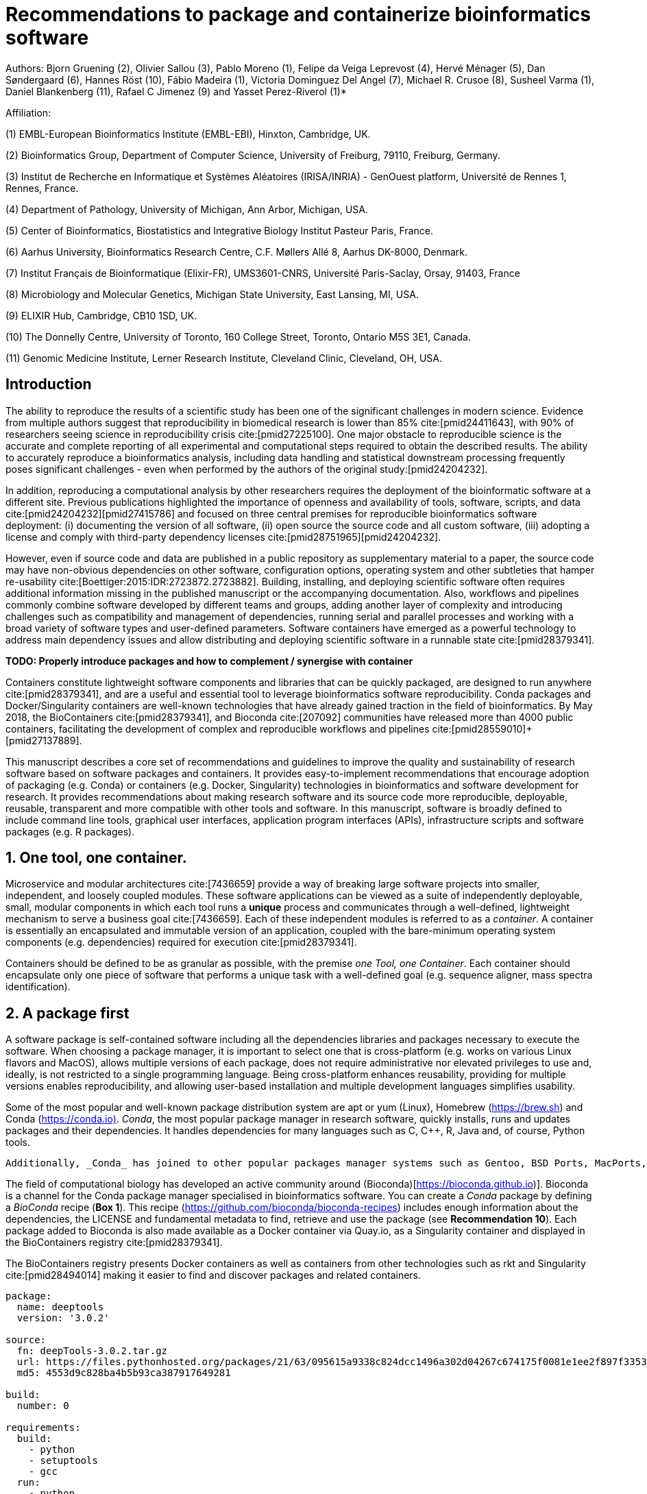 ﻿= Recommendations to package and containerize bioinformatics software
:bibliography-database: manuscript.bibtex
:bibliography-style: apa

Authors: Bjorn Gruening (2), Olivier Sallou (3), Pablo Moreno (1), Felipe da Veiga Leprevost (4),  Hervé Ménager (5), Dan Søndergaard (6), Hannes Röst (10), Fábio Madeira (1), Victoria Dominguez Del Angel (7), Michael R. Crusoe (8), Susheel Varma (1), Daniel Blankenberg (11), Rafael C Jimenez (9) and Yasset Perez-Riverol (1)*

Affiliation:

(1) EMBL-European Bioinformatics Institute (EMBL-EBI), Hinxton, Cambridge, UK.

(2) Bioinformatics Group, Department of Computer Science, University of Freiburg, 79110, Freiburg, Germany.

(3) Institut de Recherche en Informatique et Systèmes Aléatoires (IRISA/INRIA) - GenOuest platform, Université de Rennes 1, Rennes, France.

(4) Department of Pathology, University of Michigan, Ann Arbor, Michigan, USA.

(5) Center of Bioinformatics, Biostatistics and Integrative Biology Institut Pasteur Paris, France.

(6) Aarhus University, Bioinformatics Research Centre, C.F. Møllers Allé 8, Aarhus DK-8000, Denmark.

(7) Institut Français de Bioinformatique (Elixir-FR), UMS3601-CNRS, Université Paris-Saclay, Orsay, 91403, France

(8) Microbiology and Molecular Genetics, Michigan State University, East Lansing, MI, USA.

(9) ELIXIR Hub, Cambridge, CB10 1SD, UK.

(10) The Donnelly Centre, University of Toronto, 160 College Street, Toronto, Ontario M5S 3E1, Canada. 

(11) Genomic Medicine Institute, Lerner Research Institute, Cleveland Clinic, Cleveland, OH, USA.

== Introduction

The ability to reproduce the results of a scientific study has been one of the significant challenges in modern science. Evidence from multiple authors suggest that reproducibility in biomedical research is lower than 85% cite:[pmid24411643], with 90% of researchers seeing science in reproducibility crisis cite:[pmid27225100]. One major obstacle to reproducible science is the accurate and complete reporting of all experimental and computational steps required to obtain the described results. The ability to accurately reproduce a bioinformatics analysis, including data handling and statistical downstream processing frequently poses significant challenges - even when performed by the authors of the original study:[pmid24204232].

In addition, reproducing a computational analysis by other researchers requires the deployment of the bioinformatic software at a different site. Previous publications highlighted the importance of openness and availability of tools, software, scripts, and data cite:[pmid24204232]+[pmid27415786] and focused on three central premises for reproducible bioinformatics software deployment: (i) documenting the version of all software, (ii) open source the source code and all custom software, (iii) adopting a license and comply with third-party dependency licenses cite:[pmid28751965]+[pmid24204232].

However, even if source code and data are published in a public repository as supplementary material to a paper, the source code may have non-obvious dependencies on other software, configuration options, operating system and other subtleties that hamper re-usability cite:[Boettiger:2015:IDR:2723872.2723882]. Building, installing, and deploying scientific software often requires additional information missing in the published manuscript or the accompanying documentation. Also, workflows and pipelines commonly combine software developed by different teams and groups, adding another layer of complexity and introducing challenges such as compatibility and management of dependencies, running serial and parallel processes and working with a broad variety of software types and user-defined parameters. Software containers have emerged as a powerful technology to address main dependency issues and allow distributing and deploying scientific software in a runnable state cite:[pmid28379341].

*TODO: Properly introduce packages and how to complement / synergise with container*

Containers constitute lightweight software components and libraries that can be quickly packaged, are designed to run anywhere cite:[pmid28379341], and are a useful and essential tool to leverage bioinformatics software reproducibility. Conda packages and Docker/Singularity containers are well-known technologies that have already gained traction in the field of bioinformatics. By May 2018, the BioContainers cite:[pmid28379341], and Bioconda cite:[207092] communities have released more than 4000 public containers,  facilitating the development of complex and reproducible workflows and pipelines cite:[pmid28559010]+[pmid27137889].

This manuscript describes a core set of recommendations and guidelines to improve the quality and sustainability of research software based on software packages and containers. It provides easy-to-implement recommendations that encourage adoption of packaging (e.g. Conda) or containers (e.g. Docker, Singularity) technologies in bioinformatics and software development for research. It provides recommendations about making research software and its source code more reproducible, deployable, reusable, transparent and more compatible with other tools and software. In this manuscript, software is broadly defined to include command line tools, graphical user interfaces, application program interfaces (APIs), infrastructure scripts and software packages (e.g. R packages).

== 1. One tool, one container.

Microservice and modular architectures cite:[7436659] provide a way of breaking large software projects into smaller, independent, and loosely coupled modules. These software applications can be viewed as a suite of independently deployable, small, modular components in which each tool runs a *unique* process and communicates through a well-defined, lightweight mechanism to serve a business goal cite:[7436659]. Each of these independent modules is referred to as a _container_. A container is essentially an encapsulated and immutable version of an application, coupled with the bare-minimum operating system components (e.g. dependencies) required for execution cite:[pmid28379341].

Containers should be defined to be as granular as possible, with the premise _one Tool, one Container_. Each container should encapsulate only one piece of software that performs a unique task with a well-defined goal (e.g. sequence aligner, mass spectra identification).

== 2. A package first


A software package is self-contained software including all the dependencies libraries and packages necessary to execute the software. When choosing a package manager, it is important to select one that is cross-platform (e.g. works on various Linux flavors and MacOS), allows multiple versions of each package, does not require administrative nor elevated privileges to use and, ideally, is not restricted to a single programming language. Being cross-platform enhances reusability, providing for multiple versions enables reproducibility, and allowing user-based installation and multiple development languages simplifies usability.

Some of the most popular and well-known package distribution system are apt or yum (Linux), Homebrew (https://brew.sh/[https://brew.sh]) and Conda (https://conda.io)[https://conda.io)]. _Conda_, the most popular package manager in research software, quickly installs, runs and updates packages and their dependencies. It handles dependencies for many languages such as C, C++, R, Java and, of course, Python tools.

```
Additionally, _Conda_ has joined to other popular packages manager systems such as Gentoo, BSD Ports, MacPorts, and Homebrew which build packages from source instead of installing from a pre-built binary.
```

The field of computational biology has developed an active community around (Bioconda)[https://bioconda.github.io)]. Bioconda is a channel for the Conda package manager specialised in bioinformatics software. You can create a _Conda_ package by defining a _BioConda_ recipe (**Box 1**). This recipe (https://github.com/bioconda/bioconda-recipes[https://github.com/bioconda/bioconda-recipes]) includes enough information about the dependencies, the LICENSE and fundamental metadata to find, retrieve and use the package (see *Recommendation 10*). Each package added to Bioconda is also made available as a Docker container via Quay.io, as a Singularity container and displayed in the BioContainers registry cite:[pmid28379341].

The BioContainers registry presents Docker containers as well as containers from other technologies such as rkt and Singularity cite:[pmid28494014] making it easier to find and discover packages and related containers.

```yaml

package:
  name: deeptools
  version: '3.0.2'

source:
  fn: deepTools-3.0.2.tar.gz
  url: https://files.pythonhosted.org/packages/21/63/095615a9338c824dcc1496a302d04267c674175f0081e1ee2f897f33539f/deepTools-3.0.2.tar.gz
  md5: 4553d9c828ba4b5b93ca387917649281

build:
  number: 0

requirements:
  build:
    - python
    - setuptools
    - gcc
  run:
    - python
    - pybigwig >=0.2.3
    - numpy >=1.9.0
    - scipy >=0.17.0
    - matplotlib >=2.1.1
    - pysam >=0.14.0
    - py2bit >=0.2.0
    - plotly >=1.9.0
    - pandas

test:
  imports:
    - deeptools
  commands:
    - bamCompare --version

about:
  home: https://github.com/fidelram/deepTools
  license: GPL3
  summary: A set of user-friendly tools for normalisation and visualisation of deep-sequencing data

extra:
  identifiers:
    - biotools:deeptools
    - doi:10.1093/nar/gkw257
```

Box 1: Bioconda recipe for "deepTools", a set of user-friendly tools for normalisation and visualisation of deep-sequencing data.

== 3. Tool and container versions should be explicit

The tool or software wrapped inside the container should be fixed explicitly to a defined version through the mechanism available by the package manager used (**Box 2**). The version used for this main software should be
included in both the metadata of the container (for ease of identification) and the container tag. The tag and metadata of the container should also include a versioning number for the container itself, meaning that the tag could look like `&lt;version-of-the-tool&gt;_cv&lt;version-of-the-container&gt;`. The container version, which does not track the tool changes but the container revision, should follow semantic versioning to signal its backward compatibility.


```Dockerfile

FROM biocontainers/biocontainers:v1.0.0_cv4

LABEL base_image="biocontainers:v1.0.0_cv4"

LABEL version="3"

LABEL software="Comet"

LABEL software.version="2016012"

LABEL about.summary="an open source tandem mass spectrometry sequence database search tool"

LABEL about.home="http://comet-ms.sourceforge.net"

LABEL about.documentation="http://comet-ms.sourceforge.net/parameters/parameters_2016010"

LABEL about.license_file="http://comet-ms.sourceforge.net"

LABEL about.license="SPDX:Apache-2.0"

LABEL extra.identifiers.biotools="comet"

LABEL about.tags="Proteomics"

LABEL maintainer="Felipe da Veiga Leprevost <felipe@leprevost.com.br>"

USER biodocker

RUN ZIP=comet_binaries_2016012.zip && \
  wget https://github.com/BioDocker/software-archive/releases/download/Comet/$ZIP -O /tmp/$ZIP && \
  unzip /tmp/$ZIP -d /home/biodocker/bin/Comet/ && \
  chmod -R 755 /home/biodocker/bin/Comet/* && \
  rm /tmp/$ZIP

RUN mv /home/biodocker/bin/Comet/comet_binaries_2016012/comet.2016012.linux.exe /home/biodocker/bin/Comet/comet

ENV PATH /home/biodocker/bin/Comet:$PATH

WORKDIR /data/

```

Box 2: BioContainers recipe (Dockerfile) for Comet software. The metadata contains the license of the software.

If a copy is done via `git clone` or equivalent, a specific commit or a tagged version should be specified, never a branch only. Cloning a branch (master, develop, etc.) will always use the latest source code in that branch making impossible to reproduce the build process since the different source code will be built as soon as the branch is updated by the software authors.  Upstream authors should be asked to create a stable version of their software with reasonable guarantees that the specified version works as advertise including passing all automated tests (Recommendation #8) -- this will often be a _release_ version. Any patches added on top of the officially released source code should be highlighted.

For projects that practice agile software development (including continuous integration) where
each version is stable, tested and works as advertised, the SVN or git identifier should be used as the tool version for the container -- possibly with the addition of a date in YYYYMMDD format to easily identify newer versions from older versions.

== 4. Avoid using ENTRYPOINT

It is a well-known feature of Docker that the entry-point of the container can be over-written by definition
(e.g., `ENTRYPOINT ["/bin/ping"]`). The **`ENTRYPOINT`** specifies a command that will always be executed when the container starts. Even when the `ENTRYPOINT` helps the user to get a _default_ behaviour for a tool, it is generally not recommended because of reproducibility concerns of the implicit hidden execution point. By explicitly executing the tool by its executable inside the container (using the container as an environment and not as a fat binary merely through its `ENTRYPOINT`) the user (e.g. workflow) can recognise and trace the tool that is used within the container.

=== 4.1. Relevant tools and software should be executable and in the PATH

If for some reason the container needs to expose more than a single executable or script
(for instance, EMBOSS or OpenMS or other packages with many executables), these should always be executable and be available in the container's default PATH. This will, almost always, be the case by default for everything installed via package managers (dpkg, yum, pip, etc.), but if you are adding tailored made scripts or installing by source, take care of adding the executables to the PATH. This allows the container to be used as an environment (rule 4) or to specify alternative commands to the main `ENTRYPOINT` easily.

== 5. Reduce the size of your container as much as possible

As containers are frequently pushed and pulled (uploaded and downloaded) to/from container registries over the internet, their size matters. There are many tips to reduce the size of your container during builds:

  - Avoid installing "recommended" packages in apt based systems.
  - Do not keep build tools in the image: this includes compilers and development libraries that will seldom, if at all, be used at runtime when others are using your container. For instance, packages like GCC can consume several hundred megabytes. This also applies to tools like git, wget or curl, which you might have used to retrieve software during container build time, but are not needed for runtime.
  - Make sure you clean caches, unneeded downloads and temporary files.
  - In Dockerfiles, combine multiple `RUN`s so that the initial packages installations and the final deletions (of compilers, development libraries and caches/temporary files) are left within the same layer.
  - If installing or cloning from git repositories, use shallow clones (https://git-scm.com/docs/git-clone), which for large repositories will save a lot of space.


=== 5.1 Choose a base image wisely.

One of the decisions that will most likely impact on your final container image size will be your base image. If possible, start with a lightweight base image such as Alpine or similar, always using a fixed version and not the `...:latest` tag (version recommendation #3 are also applied to base images). If installing your software on top of such a minimal operating system doesn't work out well, only then use a more mainstream, yet minimal operating system base image where installation of the software tool might be more straightforward (such as Ubuntu, CentOS). Preferring mainstream base images means that others will be using the same base images and that your container will be pulled faster, as shared filesystem layers are more likely. Always aim to have predefined base images (for example, always use the same Alpine version as the first choice and always the same Ubuntu version as the second choice), so that most of your containers share the same base image.

== 6. Don't use a container to maintain data (No data inside the container)

Data can dramatically increase the size of the container (Recommendation #5), thereby reducing the capability to share, deploy and deposit it in public registries. In order to implement tests during the building and deployment steps (Recommendation #7), we recommend to download or clone the data from public data repositories and delete it after the testing is pass. This mechanism is similar to the one stated in Recommendation #5 for retrieving source and binaries.

Many bioinformatics tools require access to large reference datasets to perform meaningful analysis. These reference datasets should also not be included within the container, but should be stored in a user-configurable location and retrieved either on-demand during runtime, or as part of a setup process. Not only does storing reference datasets outside of the container reduce the size of the container, but other tools that require access to the same reference data will be able to directly access the data without additional overhead. It is also recommended that datasets themselves are versioned and all downloaded files are verified using secure cryptographic hashes.

== 7. Add functional testing logic

If others want to build your container locally, want to rebuild it later on with an updated base image, want to integrate it to a continuous integration system or for many other reasons, users might want to test that the built container still serves the function for which it was initially intended. For this, it is useful to add some functional testing logic to the container (in the form of a bash script for instance) in a standard location (here we propose a file called `runTest.sh`, executable and in the path) which includes all the logic for:

    - Installing any packages that might be needed for testing, such as wget for instance to retrieve example files for the run.
    - Obtain sample files for testing, which might be for instance an example data set from a reference archive.
    - Run the software that the container wraps with that data to produce an output inside the container.
    - Compare the generated output and exit with an error code if the comparison is not successful.

The file containing testing logic is not meant to be executed during container build time, so the retrieved data and/or packages do not increase the size of the container when it is built. However, because the testing file is inside the container, any user who has built the container or downloaded the container image can check
that the container is working as intended by the author by executing `runTest.sh` inside the container.

== 8. Check the license of the software

When adding software or data in a container, always check the license of the resource being added. A free to use license is not always free to distribute or copy. License _must_ always be explicitly defined in your Docker labels and depending on the license. You must also include a copy of the license with the software. The same care must be applied to included data. If a license is not specified, you should ask the upstream author to provide a license.

== 9. Make your package or container discoverable

Biomedical research and bioinformatics demands more efforts to make bioinformatics software and data more Findable (discoverable), Accessible, Interoperable, and Reusable (FAIR Principles) cite:[pmid26978244]. Leveraging those principles, we recommend to the bioinformatics community and software developers to make their containers and packages more findable. To make your package available, we recommend the following steps:

  - Annotate packages and containers with metadata that allows users (e.g. biologists and bioinformaticians) to find them.
  - Make packages and containers available. We recommend developers make the recipe of how to build a container available
    for others, including i) the source code or binaries of the original tools; ii)
    the configuration settings and test data.
  - Register packages and container in existing bioinformatics registries helping users and services to find them.
    Registries such as BioContainers cite:[pmid28379341], bio.tools cite:[pmid26538599], and Bioconda cite:[207092] collaborate with each other by exchanging metadata and information using different APIs and a common identifier system.
  - Deposit the built container image in a public container registry, such as Docker Hub, Quay.io or a publicly available and well supported institutional registry for container images.

== 10. Provide reproducible builds

While docker containers strive to make research reproducible and transparent, it is equally essential that the process of creating and building the docker containers themselves is transparent and reproducible.  Many docker containers do not provide an associated Dockerfile, which would allow an independent party to reproduce and verify the container build independently. Other build procedures rely on the presence of specific web resources, download binary files from the internet or can only be built with in-house resources that are not available to the public.  Furthermore, a poorly documented build process makes it harder to provide updated versions of the tool itself, leading people to rely on outdated versions of a tool or (in the worst case) the possibility of undetected tampering of the source code. Our recommendation is to provide clear documented steps on how to generate all the binaries directly from the source code. This documentation step not only relates to the distributed docker image but also the base image used and the procedure to generate any binary file that gets added to the container (preferably these files will be generated through a multi-stage build or in a different container whose Dockerfile is also available).

=== 10.1. Document the build files

Adding documentation to Dockerfiles/Conda Recipe will allow the author as well as users to understand the build process and modify it their needs. This means describing the rationale for each RUN step and advising the user where additional information can be obtained. If a particular resource may not be readily available or consists of a binary file, provide further instructions on how to re-create this resource (e.g. a link to a second Dockerfile that creates the resource).

== 11. Provide helpful usage message

Usability and discoverability are crucial for packaged containers. If 
your tool provides a help `-h`, `--help` or `?` message, consider providing this as the default command `CMD` in the Dockerfile. If your tool does not provide a default usage message, consider providing this information in an ancillary `README.md` message. Your tool's help or usage message is a useful place to provide a list of commands in logical groups, along with each command, give a brief description, defaults, required arguments, and options.

== Conclusions

This manuscript promotes and encourages adoption of package/container technologies to improve the quality and reusability of research software. The recommendations share a set of core views that are summarised below:

  * _Simplicity_: the encapsulated software should not be a complex environment of dependencies, tools and scripts.
  * _Maintainability_: the more software included in the container, the harder it is to maintain it, especially when the software comes from different sources.
  * _Sustainability_: the developers of the software should be engaged or made aware of supporting the sustainability of the container.
  * _Reusability_: a tool container should be safe to reuse by any other workflow component or task through its access interface.
  * _Interoperability_: different tools should be easy to connect and exchange information.
  * _User’s acceptability_: tool container should encapsulate domain business process units, so it can be easier to check and use.
  * _Size_: containers should be as small as possible. Smaller containers are much quicker to download and therefore they can be distributed to different machines much quicker.
  * _Transparency_: containers should be transparent in how they are built, which tasks they are designed to perform and how the build process can be reproduced.

For users involved in scientific research and bioinformatics interested in this topic without experience working with software packages or containers, we recommend to explore and engage with the BioContainers initiative cite:[pmid28379341]. As with many tools, a learning curve lays ahead, but several basic yet powerful features are accessible even to the beginner and may be applied to many different use-cases. To conclude, we would like to recommend some examples of bioinformatics containers in BioContainers and some useful training materials, including workshops, online courses, and manuscripts (Table 1).

.BioContainers, Training materials and Online courses
|===
|Name of the Material |URL

|Docker Best Practices
|https://docs.docker.com/develop/develop-images/dockerfile_best-practices/

|BioContainers Training
|http://biocontainers.pro/docs/

|BioConda Training
|https://bioconda.github.io/

|===

== References

bibliography::[]
